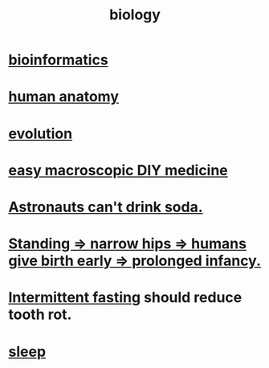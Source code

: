 :PROPERTIES:
:ID:       974d25f4-56a0-4dd9-a066-7790dd40d0f7
:END:
#+title: biology
* [[id:16127b31-70f5-4098-a5c1-1df7cfc93128][bioinformatics]]
* [[id:b4a6ab65-7303-49c6-8acd-4bcb5a68f7f8][human anatomy]]
* [[id:3b1ec239-3bdf-4d05-a300-3494971e39e9][evolution]]
* [[id:6912dba3-ec0c-4a90-97c1-d8dd74496166][easy macroscopic DIY medicine]]
* [[id:5c4aa81a-3cdf-47b9-a912-56f32e862b93][Astronauts can't drink soda.]]
* [[id:09b82f96-2866-4f7a-81e1-c692f8ce77cb][Standing => narrow hips => humans give birth early => prolonged infancy.]]
* [[id:17a7509c-9f40-4fb8-995f-3a8878c773c9][Intermittent fasting]] should reduce tooth rot.
* [[id:2b9e933d-ed88-4792-b80a-a9ff0988a56a][sleep]]
